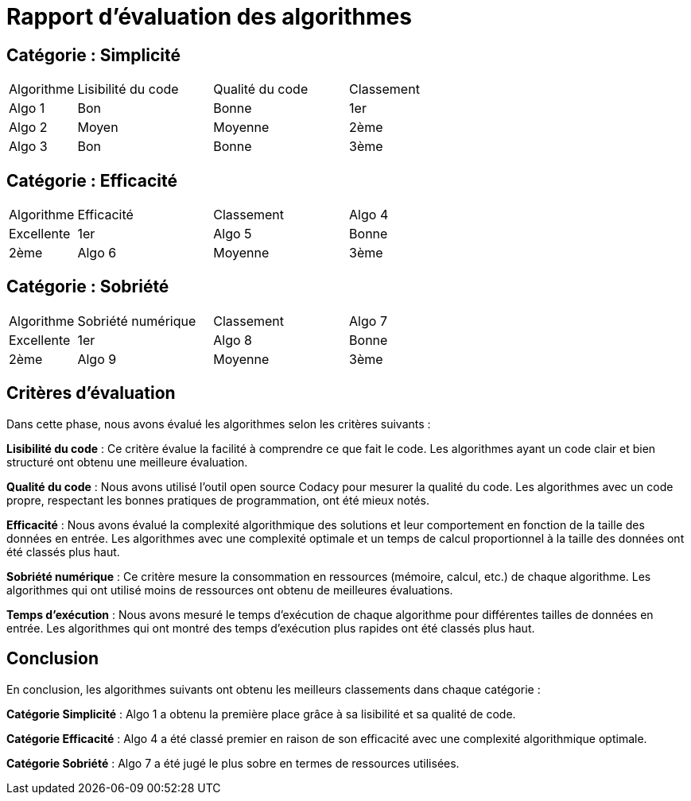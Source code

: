 = Rapport d'évaluation des algorithmes

== Catégorie : Simplicité

[cols="1,2,2,2"]
|===
|Algorithme | Lisibilité du code | Qualité du code | Classement
|Algo 1 | Bon | Bonne | 1er
|Algo 2 | Moyen | Moyenne | 2ème
|Algo 3 | Bon | Bonne | 3ème
|===

== Catégorie : Efficacité

[cols="1,2,2,2"]
|===
|Algorithme | Efficacité | Classement
|Algo 4 | Excellente | 1er
|Algo 5 | Bonne | 2ème
|Algo 6 | Moyenne | 3ème
|===

== Catégorie : Sobriété

[cols="1,2,2,2"]
|===
|Algorithme | Sobriété numérique | Classement
|Algo 7 | Excellente | 1er
|Algo 8 | Bonne | 2ème
|Algo 9 | Moyenne | 3ème
|===

== Critères d'évaluation

Dans cette phase, nous avons évalué les algorithmes selon les critères suivants :

*Lisibilité du code* : Ce critère évalue la facilité à comprendre ce que fait le code. Les algorithmes ayant un code clair et bien structuré ont obtenu une meilleure évaluation.

*Qualité du code* : Nous avons utilisé l'outil open source Codacy pour mesurer la qualité du code. Les algorithmes avec un code propre, respectant les bonnes pratiques de programmation, ont été mieux notés.

*Efficacité* : Nous avons évalué la complexité algorithmique des solutions et leur comportement en fonction de la taille des données en entrée. Les algorithmes avec une complexité optimale et un temps de calcul proportionnel à la taille des données ont été classés plus haut.

*Sobriété numérique* : Ce critère mesure la consommation en ressources (mémoire, calcul, etc.) de chaque algorithme. Les algorithmes qui ont utilisé moins de ressources ont obtenu de meilleures évaluations.

*Temps d'exécution* : Nous avons mesuré le temps d'exécution de chaque algorithme pour différentes tailles de données en entrée. Les algorithmes qui ont montré des temps d'exécution plus rapides ont été classés plus haut.

== Conclusion

En conclusion, les algorithmes suivants ont obtenu les meilleurs classements dans chaque catégorie :

*Catégorie Simplicité* : Algo 1 a obtenu la première place grâce à sa lisibilité et sa qualité de code.

*Catégorie Efficacité* : Algo 4 a été classé premier en raison de son efficacité avec une complexité algorithmique optimale.

*Catégorie Sobriété* : Algo 7 a été jugé le plus sobre en termes de ressources utilisées.
